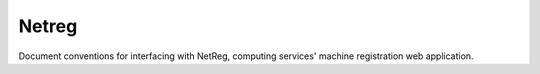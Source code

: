 Netreg
==========================================================================

Document conventions for interfacing with NetReg, computing services'
machine registration web application.
